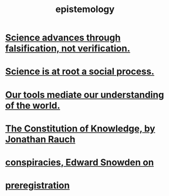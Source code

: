 :PROPERTIES:
:ID:       b37024f7-716b-4748-9a33-d35e75f4ede1
:END:
#+title: epistemology
* [[id:02523cb7-a3e3-4b6f-a0f6-91c581f94adb][Science advances through falsification, not verification.]]
* [[id:e37fb79d-d86e-42e3-bd4e-cc17037370cc][Science is at root a social process.]]
* [[id:f511db82-1ecb-457e-888f-e5dbe149eff8][Our tools mediate our understanding of the world.]]
* [[id:3a301def-9a9b-4c2c-8bcd-aa55ae98b650][The Constitution of Knowledge, by Jonathan Rauch]]
* [[id:7ba3aeee-378b-41b9-89ef-2658dc19b9ea][conspiracies, Edward Snowden on]]
* [[id:ce68f01a-0392-460d-a43d-1e0465355ad2][preregistration]]
